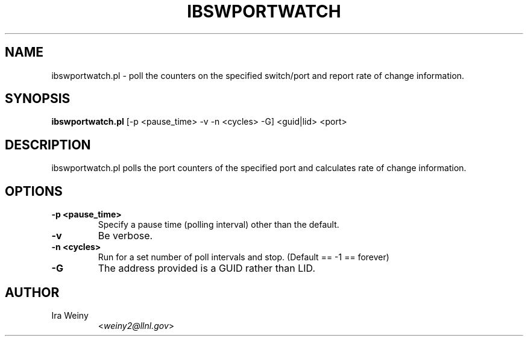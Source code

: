 .TH IBSWPORTWATCH 8 "September 27, 2006" "OpenIB" "OpenIB Diagnostics"

.SH NAME
ibswportwatch.pl \- poll the counters on the specified switch/port and
report rate of change information.

.SH SYNOPSIS
.B ibswportwatch.pl
[-p <pause_time> -v -n <cycles> -G] <guid|lid> <port>

.SH DESCRIPTION
.PP
ibswportwatch.pl polls the port counters of the specified port and
calculates rate of change information.

.SH OPTIONS

.PP
.TP
\fB\-p <pause_time>\fR
Specify a pause time (polling interval) other than the default.
.TP
\fB\-v\fR
Be verbose.
.TP
\fB\-n <cycles>\fR
Run for a set number of poll intervals and stop.  (Default == -1 == forever)
.TP
\fB\-G\fR
The address provided is a GUID rather than LID.

.SH AUTHOR
.TP
Ira Weiny
.RI < weiny2@llnl.gov >
